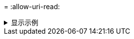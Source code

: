 = 
:allow-uri-read: 


.显示示例
[%collapsible]
====
[listing]
----
[root@localhost linux]# ./xcp sync -id ID001 -nonames

xcp: Index: {source: <IP address or hostname of NFS server>:/source_vol, target: <IP address of
destination NFS server>:/dest_vol}
Xcp command : xcp sync -id ID001 -nonames
0 scanned, 0 copied, 0 modification, 0 new item, 0 delete item, 0 error
Speed : 26.4 KiB in (22.2 KiB/s), 22.3 KiB out (18.8 KiB/s)
Total Time : 1s.
STATUS : PASSED
----
====